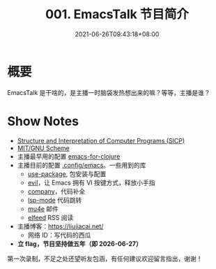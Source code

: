 #+TITLE: 001. EmacsTalk 节目简介
#+DATE: 2021-06-26T09:43:18+08:00
#+LASTMOD: 2022-02-27T20:35:38+0800
#+ALIASES[]: /podcast/1/
#+PODCAST_MP3: https://aod.cos.tx.xmcdn.com/storages/56b9-audiofreehighqps/59/A8/CKwRIRwErgs2ADPd0gC_fHiy.m4a
#+PODCAST_DURATION: 6:59
#+PODCAST_LENGTH: 3399122

* 概要
EmacsTalk 是干啥的，是主播一时脑袋发热想出来的嘛？等等，主播是谁？

* Show Notes
- [[https://mitpress.mit.edu/sites/default/files/sicp/index.html][Structure
  and Interpretation of Computer Programs (SICP)]]
- [[https://www.gnu.org/software/mit-scheme/][MIT/GNU Scheme]]
- 主播最早用的配置
  [[https://www.braveclojure.com/basic-emacs/][emacs-for-clojure]]
- 主播目前的配置 [[https://github.com/jiacai2050/dotfiles/tree/master/.config/emacs][.config/emacs]]。一些用到的库
  - [[https://github.com/jwiegley/use-package][use-package]], 包安装与配置
  - [[https://github.com/emacs-evil/evil][evil]]，让 Emacs 拥有 VI 按键方式，释放小手指
  - [[https://company-mode.github.io/][company]]，代码补全
  - [[https://github.com/emacs-lsp/lsp-mode/][lsp-mode]] 代码跳转
  - [[https://www.djcbsoftware.nl/code/mu/mu4e.html][mu4e]] 邮件
  - [[https://github.com/skeeto/elfeed][elfeed]] RSS 阅读

- 主播博客：[[https://liujiacai.net/]]
  - 网络 ID：写代码的西瓜
- *立 flag，节目坚持做五年（即 2026-06-27）*

第一次录制，不足之处还望听友包涵，有任何建议欢迎留言指出，谢谢！
